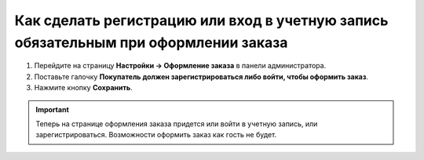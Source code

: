 ************************************************************************************
Как сделать регистрацию или вход в учетную запись обязательным при оформлении заказа
************************************************************************************

1. Перейдите на страницу **Настройки → Оформление заказа** в панели администратора.

2. Поставьте галочку **Покупатель должен зарегистрироваться либо войти, чтобы оформить заказ**.

3. Нажмите кнопку **Сохранить**.

.. important:: 

    Теперь на странице оформления заказа придется или войти в учетную запись, или зарегистрироваться. Возможности оформить заказ как гость не будет.

.. image:: img/force_login.png
    :align: center
    :alt: На странице "Настройки → Оформление заказа" можно отключить возможность оформить заказ как гость.
